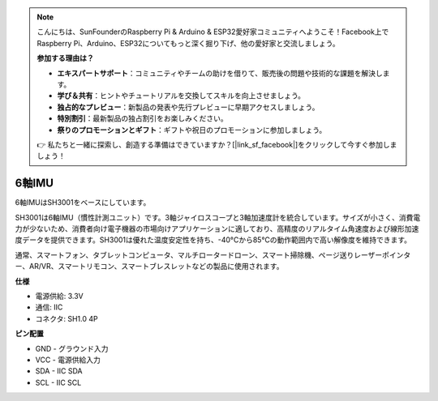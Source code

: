 .. note::

    こんにちは、SunFounderのRaspberry Pi & Arduino & ESP32愛好家コミュニティへようこそ！Facebook上でRaspberry Pi、Arduino、ESP32についてもっと深く掘り下げ、他の愛好家と交流しましょう。

    **参加する理由は？**

    - **エキスパートサポート**：コミュニティやチームの助けを借りて、販売後の問題や技術的な課題を解決します。
    - **学び＆共有**：ヒントやチュートリアルを交換してスキルを向上させましょう。
    - **独占的なプレビュー**：新製品の発表や先行プレビューに早期アクセスしましょう。
    - **特別割引**：最新製品の独占割引をお楽しみください。
    - **祭りのプロモーションとギフト**：ギフトや祝日のプロモーションに参加しましょう。

    👉 私たちと一緒に探索し、創造する準備はできていますか？[|link_sf_facebook|]をクリックして今すぐ参加しましょう！

6軸IMU
==========================

.. image:: img/cpn_imu.png
   :width: 200
   :align: center


6軸IMUはSH3001をベースにしています。

SH3001は6軸IMU（慣性計測ユニット）です。3軸ジャイロスコープと3軸加速度計を統合しています。サイズが小さく、消費電力が少ないため、消費者向け電子機器の市場向けアプリケーションに適しており、高精度のリアルタイム角速度および線形加速度データを提供できます。SH3001は優れた温度安定性を持ち、-40°Cから85°Cの動作範囲内で高い解像度を維持できます。

通常、スマートフォン、タブレットコンピュータ、マルチロータードローン、スマート掃除機、ページ送りレーザーポインター、AR/VR、スマートリモコン、スマートブレスレットなどの製品に使用されます。


**仕様**


* 電源供給: 3.3V
* 通信: IIC
* コネクタ: SH1.0 4P

**ピン配置**

* GND - グラウンド入力
* VCC - 電源供給入力
* SDA - IIC SDA
* SCL - IIC SCL

